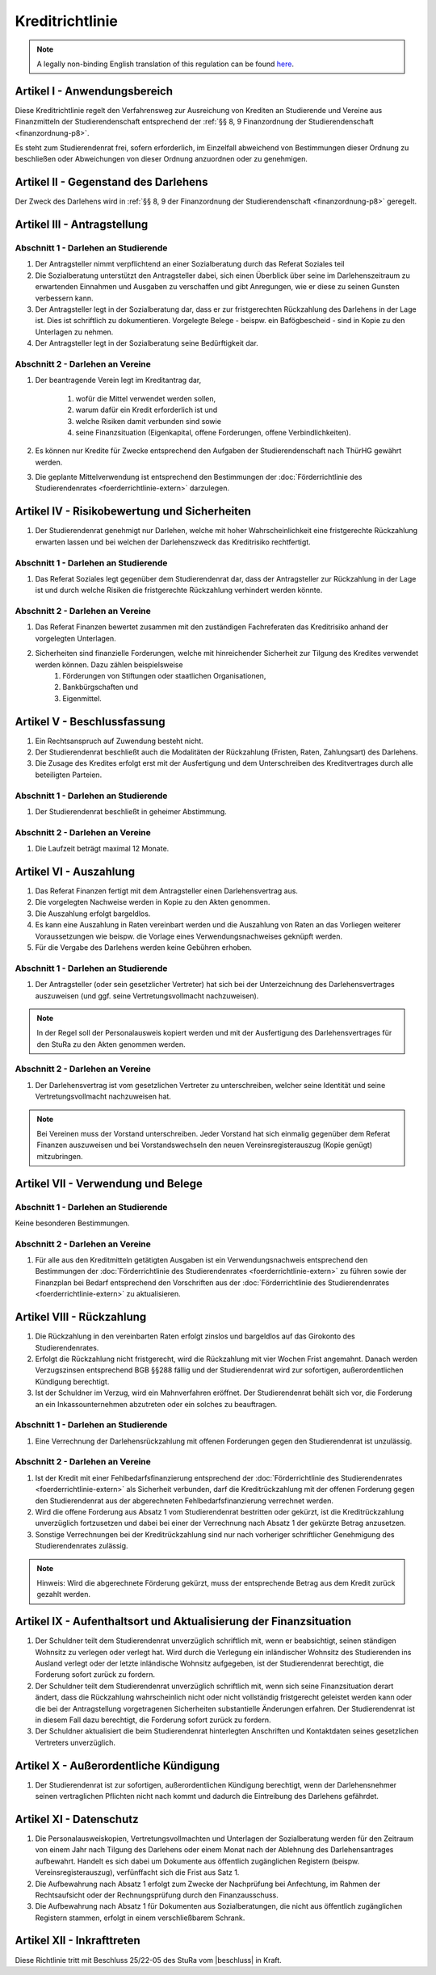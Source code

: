 Kreditrichtlinie
================

.. note::

   A legally non-binding English translation of this regulation can be found `here <https://ordnungen.stura.eu/en/ordnung/kreditrichtlinie.html>`_.

Artikel I - Anwendungsbereich
-----------------------------

Diese Kreditrichtlinie regelt den Verfahrensweg zur Ausreichung von Krediten an Studierende und Vereine aus Finanzmitteln der Studierendenschaft entsprechend der :ref:`§§ 8, 9 Finanzordnung der Studierendenschaft <finanzordnung-p8>`.

Es steht zum Studierendenrat frei, sofern erforderlich, im Einzelfall abweichend von Bestimmungen dieser Ordnung zu beschließen oder Abweichungen von dieser Ordnung anzuordnen oder zu genehmigen.

Artikel II - Gegenstand des Darlehens
-------------------------------------

Der Zweck des Darlehens wird in :ref:`§§ 8, 9 der Finanzordnung der Studierendenschaft <finanzordnung-p8>` geregelt.

Artikel III - Antragstellung
----------------------------

Abschnitt 1 - Darlehen an Studierende
^^^^^^^^^^^^^^^^^^^^^^^^^^^^^^^^^^^^^

#. Der Antragsteller nimmt verpflichtend an einer Sozialberatung durch das Referat Soziales teil
#. Die Sozialberatung unterstützt den Antragsteller dabei, sich einen Überblick über seine im Darlehenszeitraum zu erwartenden Einnahmen und Ausgaben zu verschaffen und gibt Anregungen, wie er diese zu seinen Gunsten verbessern kann.
#. Der Antragsteller legt in der Sozialberatung dar, dass er zur fristgerechten Rückzahlung des Darlehens in der Lage ist. Dies ist schriftlich zu dokumentieren. Vorgelegte Belege - beispw. ein Bafögbescheid - sind in Kopie zu den Unterlagen zu nehmen.
#. Der Antragsteller legt in der Sozialberatung seine Bedürftigkeit dar.

Abschnitt 2 - Darlehen an Vereine
^^^^^^^^^^^^^^^^^^^^^^^^^^^^^^^^^

#. Der beantragende Verein legt im Kreditantrag dar,

    #. wofür die Mittel verwendet werden sollen,
    #. warum dafür ein Kredit erforderlich ist und
    #. welche Risiken damit verbunden sind sowie
    #. seine Finanzsituation (Eigenkapital, offene Forderungen, offene Verbindlichkeiten).

#. Es können nur Kredite für Zwecke entsprechend den Aufgaben der Studierendenschaft nach ThürHG gewährt werden.
#. Die geplante Mittelverwendung ist entsprechend den Bestimmungen der :doc:`Förderrichtlinie des Studierendenrates <foerderrichtlinie-extern>` darzulegen.

Artikel IV - Risikobewertung und Sicherheiten
---------------------------------------------

#. Der Studierendenrat genehmigt nur Darlehen, welche mit hoher Wahrscheinlichkeit eine fristgerechte Rückzahlung erwarten lassen und bei welchen der Darlehenszweck das Kreditrisiko rechtfertigt.

Abschnitt 1 - Darlehen an Studierende
^^^^^^^^^^^^^^^^^^^^^^^^^^^^^^^^^^^^^

#. Das Referat Soziales legt gegenüber dem Studierendenrat dar, dass der Antragsteller zur Rückzahlung in der Lage ist und durch welche Risiken die fristgerechte Rückzahlung verhindert werden könnte.

Abschnitt 2 - Darlehen an Vereine
^^^^^^^^^^^^^^^^^^^^^^^^^^^^^^^^^

#. Das Referat Finanzen bewertet zusammen mit den zuständigen Fachreferaten das Kreditrisiko anhand der vorgelegten Unterlagen.

#. Sicherheiten sind finanzielle Forderungen, welche mit hinreichender Sicherheit zur Tilgung des Kredites verwendet werden können. Dazu zählen beispielsweise
    #. Förderungen von Stiftungen oder staatlichen Organisationen,
    #. Bankbürgschaften und
    #. Eigenmittel.

Artikel V - Beschlussfassung
----------------------------

#. Ein Rechtsanspruch auf Zuwendung besteht nicht.
#. Der Studierendenrat beschließt auch die Modalitäten der Rückzahlung (Fristen, Raten, Zahlungsart) des Darlehens.
#. Die Zusage des Kredites erfolgt erst mit der Ausfertigung und dem Unterschreiben des Kreditvertrages durch alle beteiligten Parteien.

Abschnitt 1 - Darlehen an Studierende
^^^^^^^^^^^^^^^^^^^^^^^^^^^^^^^^^^^^^

#. Der Studierendenrat beschließt in geheimer Abstimmung.

Abschnitt 2 - Darlehen an Vereine
^^^^^^^^^^^^^^^^^^^^^^^^^^^^^^^^^

#. Die Laufzeit beträgt maximal 12 Monate.

Artikel VI - Auszahlung
-----------------------

#. Das Referat Finanzen fertigt mit dem Antragsteller einen Darlehensvertrag aus.

#. Die vorgelegten Nachweise werden in Kopie zu den Akten genommen.

#. Die Auszahlung erfolgt bargeldlos.

#. Es kann eine Auszahlung in Raten vereinbart werden und die Auszahlung von Raten an das Vorliegen weiterer Voraussetzungen wie beispw. die Vorlage eines Verwendungsnachweises geknüpft werden.

#. Für die Vergabe des Darlehens werden keine Gebühren erhoben.

Abschnitt 1 - Darlehen an Studierende
^^^^^^^^^^^^^^^^^^^^^^^^^^^^^^^^^^^^^

#. Der Antragsteller (oder sein gesetzlicher Vertreter) hat sich bei der Unterzeichnung des Darlehensvertrages auszuweisen (und ggf. seine Vertretungsvollmacht nachzuweisen).


.. note:: In der Regel soll der Personalausweis kopiert werden und mit der Ausfertigung des Darlehensvertrages für den StuRa zu den Akten genommen werden.

Abschnitt 2 - Darlehen an Vereine
^^^^^^^^^^^^^^^^^^^^^^^^^^^^^^^^^

#. Der Darlehensvertrag ist vom gesetzlichen Vertreter zu unterschreiben, welcher seine Identität und seine Vertretungsvollmacht nachzuweisen hat.

.. note:: Bei Vereinen muss der Vorstand unterschreiben. Jeder Vorstand hat sich einmalig gegenüber dem Referat Finanzen auszuweisen und bei Vorstandswechseln den neuen Vereinsregisterauszug (Kopie genügt) mitzubringen.

Artikel VII - Verwendung und Belege
-----------------------------------

Abschnitt 1 - Darlehen an Studierende
^^^^^^^^^^^^^^^^^^^^^^^^^^^^^^^^^^^^^

Keine besonderen Bestimmungen.

Abschnitt 2 - Darlehen an Vereine
^^^^^^^^^^^^^^^^^^^^^^^^^^^^^^^^^

#. Für alle aus den Kreditmitteln getätigten Ausgaben ist ein Verwendungsnachweis entsprechend den Bestimmungen der :doc:`Förderrichtlinie des Studierendenrates <foerderrichtlinie-extern>` zu führen sowie der Finanzplan bei Bedarf entsprechend den Vorschriften aus der :doc:`Förderrichtlinie des Studierendenrates <foerderrichtlinie-extern>` zu aktualisieren.

Artikel VIII - Rückzahlung
--------------------------

#. Die Rückzahlung in den vereinbarten Raten erfolgt zinslos und bargeldlos auf das Girokonto des Studierendenrates.

#. Erfolgt die Rückzahlung nicht fristgerecht, wird die Rückzahlung mit vier Wochen Frist angemahnt. Danach werden Verzugszinsen entsprechend BGB §§288 fällig und der Studierendenrat wird zur sofortigen, außerordentlichen Kündigung berechtigt.

#. Ist der Schuldner im Verzug, wird ein Mahnverfahren eröffnet. Der Studierendenrat behält sich vor, die Forderung an ein Inkassounternehmen abzutreten oder ein solches zu beauftragen.

Abschnitt 1 - Darlehen an Studierende
^^^^^^^^^^^^^^^^^^^^^^^^^^^^^^^^^^^^^

#. Eine Verrechnung der Darlehensrückzahlung mit offenen Forderungen gegen den Studierendenrat ist unzulässig.

Abschnitt 2 - Darlehen an Vereine
^^^^^^^^^^^^^^^^^^^^^^^^^^^^^^^^^

#. Ist der Kredit mit einer Fehlbedarfsfinanzierung entsprechend der :doc:`Förderrichtlinie des Studierendenrates <foerderrichtlinie-extern>` als Sicherheit verbunden, darf die Kreditrückzahlung mit der offenen Forderung gegen den Studierendenrat aus der abgerechneten Fehlbedarfsfinanzierung verrechnet werden.
#. Wird die offene Forderung aus Absatz 1 vom Studierendenrat bestritten oder gekürzt, ist die Kreditrückzahlung unverzüglich fortzusetzen und dabei bei einer der Verrechnung nach Absatz 1 der gekürzte Betrag anzusetzen.
#. Sonstige Verrechnungen bei der Kreditrückzahlung sind nur nach vorheriger schriftlicher Genehmigung des Studierendenrates zulässig.

.. note:: Hinweis: Wird die abgerechnete Förderung gekürzt, muss der entsprechende Betrag aus dem Kredit zurück gezahlt werden.

Artikel IX - Aufenthaltsort und Aktualisierung der Finanzsituation
------------------------------------------------------------------

#. Der Schuldner teilt dem Studierendenrat unverzüglich schriftlich mit, wenn er beabsichtigt, seinen ständigen Wohnsitz zu verlegen oder verlegt hat. Wird durch die Verlegung ein inländischer Wohnsitz des Studierenden ins Ausland verlegt oder der letzte inländische Wohnsitz aufgegeben, ist der Studierendenrat berechtigt, die Forderung sofort zurück zu fordern.
#. Der Schuldner teilt dem Studierendenrat unverzüglich schriftlich mit, wenn sich seine Finanzsituation derart ändert, dass die Rückzahlung wahrscheinlich nicht oder nicht vollständig fristgerecht geleistet werden kann oder die bei der Antragstellung vorgetragenen Sicherheiten substantielle Änderungen erfahren. Der Studierendenrat ist in diesem Fall dazu berechtigt, die Forderung sofort zurück zu fordern.
#. Der Schuldner aktualisiert die beim Studierendenrat hinterlegten Anschriften und Kontaktdaten seines gesetzlichen Vertreters unverzüglich.

Artikel X - Außerordentliche Kündigung
--------------------------------------

#. Der Studierendenrat ist zur sofortigen, außerordentlichen Kündigung berechtigt, wenn der Darlehensnehmer seinen vertraglichen Pflichten nicht nach kommt und dadurch die Eintreibung des Darlehens gefährdet.

Artikel XI - Datenschutz
------------------------

#. Die Personalausweiskopien, Vertretungsvollmachten und Unterlagen der Sozialberatung werden für den Zeitraum von einem Jahr nach Tilgung des Darlehens oder einem Monat nach der Ablehnung des Darlehensantrages aufbewahrt. Handelt es sich dabei um Dokumente aus öffentlich zugänglichen Registern (beispw. Vereinsregisterauszug), verfünffacht sich die Frist aus Satz 1.
#. Die Aufbewahrung nach Absatz 1 erfolgt zum Zwecke der Nachprüfung bei Anfechtung, im Rahmen der Rechtsaufsicht oder der Rechnungsprüfung durch den Finanzausschuss.
#. Die Aufbewahrung nach Absatz 1 für Dokumenten aus Sozialberatungen, die nicht aus öffentlich zugänglichen Registern stammen, erfolgt in einem verschließbarem Schrank.

Artikel XII - Inkrafttreten
---------------------------

Diese Richtlinie tritt mit Beschluss 25/22-05 des StuRa vom |beschluss| in Kraft.

.. |beschluss| raw:: html

   <a href="https://wiki.stura.tu-ilmenau.de/protokoll/stura/2014-10-29#top_4abstimmung_kreditrichtlinie_und_foerderrichtlinie" target="_blank">29.10.2014</a>
